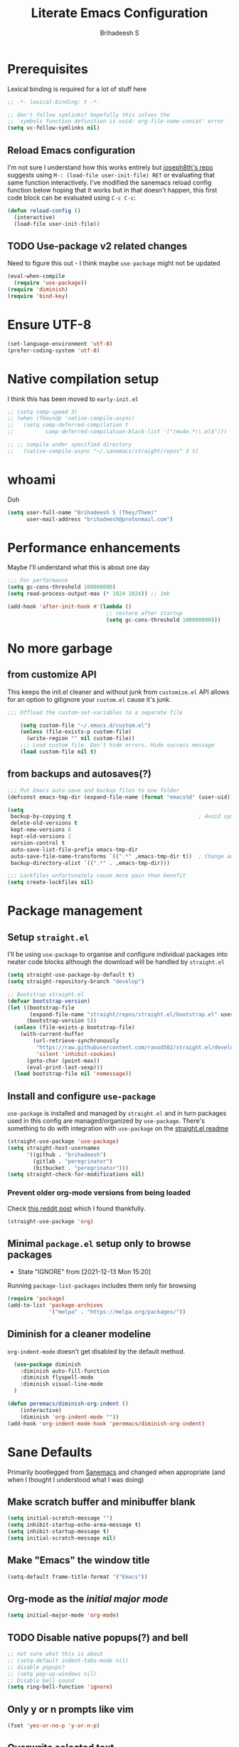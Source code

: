 #+TITLE: Literate Emacs Configuration
#+AUTHOR: Brihadeesh S
#+EMAIL: brihadeesh@protonmail.com
#+STARTUP: show4levels
#+CREATED: <2021-12-04 Sat>
#+MODIFIED: <2021-12-14 Tue>

* Prerequisites

Lexical binding is required for a lot of stuff here

#+BEGIN_SRC emacs-lisp
  ;; -*- lexical-binding: t -*-

  ;; don't follow symlinks? hopefully this solves the
  ;; `symbols function definition is void: org-file-name-concat' error
  (setq vc-follow-symlinks nil)
#+END_SRC


** Reload Emacs configuration

I'm not sure I understand how this works entirely but [[https://github.com/joseph8th/literatemacs#tangle-and-reload][joseph8th's repo]]
suggests using =M-: (load-file user-init-file) RET= or evaluating that
same function interactively. I've modified the sanemacs reload config
function below hoping that it works but in that doesn't happen, this
first code block can be evaluated using =C-c C-c=:

#+NAME: reload-emacs
#+BEGIN_SRC emacs-lisp
  (defun reload-config ()
    (interactive)
    (load-file user-init-file))
#+END_SRC



** TODO Use-package v2 related changes

Need to figure this out - I think maybe ~use-package~ might not be updated

#+begin_src emacs-lisp :tangle no
  (eval-when-compile
    (require 'use-package))
  (require 'diminish)
  (require 'bind-key)
#+end_src


* Ensure UTF-8

#+begin_src emacs-lisp
  (set-language-environment 'utf-8)
  (prefer-coding-system 'utf-8)
#+end_src


* Native compilation setup

I think this has been moved to ~early-init.el~

#+BEGIN_SRC emacs-lisp :tangle no
  ;; (setq comp-speed 3)
  ;; (when (fboundp 'native-compile-async)
  ;;   (setq comp-deferred-compilation t
  ;;          comp-deferred-compilation-black-list '("/mu4e.*\\.el$")))

  ;; ;; compile under specified directory
  ;;   (native-compile-async "~/.sanemacs/straight/repos" 3 t)

#+END_SRC



* whoami

Doh

#+begin_src emacs-lisp
  (setq user-full-name "Brihadeesh S (They/Them)"
        user-mail-address "brihadeesh@protonmail.com")
#+end_src


* Performance enhancements

Maybe I'll understand what this is about one day

#+NAME: performance_enhancement
#+BEGIN_SRC emacs-lisp
  ;;; For performance
  (setq gc-cons-threshold 100000000)
  (setq read-process-output-max (* 1024 1024)) ;; 1mb

  (add-hook 'after-init-hook #'(lambda ()
                                 ;; restore after startup
                                 (setq gc-cons-threshold 100000000)))
#+END_SRC



* No more garbage


** from customize API

This keeps the init.el cleaner and without junk from =customize.el=
API allows for an option to gitignore your =custom.el= cause it's
junk.

#+NAME: customize-disable
#+BEGIN_SRC emacs-lisp
;;; Offload the custom-set-variables to a separate file

    (setq custom-file "~/.emacs.d/custom.el")
    (unless (file-exists-p custom-file)
      (write-region "" nil custom-file))
    ;;; Load custom file. Don't hide errors. Hide success message
    (load custom-file nil t)
 #+END_SRC


** from backups and autosaves(?)

#+NAME: organise-junk
#+BEGIN_SRC emacs-lisp
  ;;; Put Emacs auto-save and backup files to one folder
  (defconst emacs-tmp-dir (expand-file-name (format "emacs%d" (user-uid)) temporary-file-directory))

  (setq
   backup-by-copying t                                        ; Avoid symlinks
   delete-old-versions t
   kept-new-versions 6
   kept-old-versions 2
   version-control t
   auto-save-list-file-prefix emacs-tmp-dir
   auto-save-file-name-transforms `((".*" ,emacs-tmp-dir t))  ; Change autosave dir to tmp
   backup-directory-alist `((".*" . ,emacs-tmp-dir)))

  ;;; Lockfiles unfortunately cause more pain than benefit
  (setq create-lockfiles nil)
 #+END_SRC



* Package management


** Setup ~straight.el~

I'll be using ~use-package~ to organise and configure individual
packages into neater code blocks although the download will be handled
by ~straight.el~

#+NAME: straight-setup
#+BEGIN_SRC emacs-lisp
  (setq straight-use-package-by-default t)
  (setq straight-repository-branch "develop")

  ;; Bootstrap straight.el
  (defvar bootstrap-version)
  (let ((bootstrap-file
         (expand-file-name "straight/repos/straight.el/bootstrap.el" user-emacs-directory))
        (bootstrap-version 5))
    (unless (file-exists-p bootstrap-file)
      (with-current-buffer
          (url-retrieve-synchronously
           "https://raw.githubusercontent.com/raxod502/straight.el/develop/install.el"
           'silent 'inhibit-cookies)
        (goto-char (point-max))
        (eval-print-last-sexp)))
    (load bootstrap-file nil 'nomessage))
#+END_SRC


** Install and configure =use-package=

~use-package~ is installed and managed by =straight.el= and in turn
packages used in this config are managed/organized by
~use-package~. There's something to do with integration with
~use-package~ on the [[https://github.com/raxod502/straight.el/blob/develop/README.md#integration-with-use-package][straight.el readme]]

#+NAME: use-use-package
#+BEGIN_SRC emacs-lisp
  (straight-use-package 'use-package)
  (setq straight-host-usernames
        '((github . "brihadeesh")
          (gitlab . "peregrinator")
          (bitbucket . "peregrinator")))
  (setq straight-check-for-modifications nil)
#+END_SRC


*** Prevent older org-mode versions from being loaded

Check
[[https://www.reddit.com/r/emacs/comments/qcj33a/problem_and_workaround_with_orgmode_function/hhmmskg/][this
reddit post]] which I found thankfully.

#+begin_src emacs-lisp
(straight-use-package 'org)
#+end_src


** Minimal ~package.el~ setup only to browse packages

- State "IGNORE"     from              [2021-12-13 Mon 15:20]
Running =package-list-packages= includes them only for browsing

#+BEGIN_SRC emacs-lisp
  (require 'package)
  (add-to-list 'package-archives
               '("melpa" . "https://melpa.org/packages/"))
#+END_SRC



** Diminish for a cleaner modeline

~org-indent-mode~ doesn't get disabled by the default method.

#+begin_src emacs-lisp
    (use-package diminish
      :diminish auto-fill-function
      :diminish flyspell-mode
      :diminish visual-line-mode
    )

  (defun peremacs/diminish-org-indent ()
      (interactive)
      (diminish 'org-indent-mode ""))
  (add-hook 'org-indent-mode-hook 'peremacs/diminish-org-indent)

#+end_src


* Sane Defaults

Primarily bootlegged from [[https://sanemacs.com][Sanemacs]] and changed when appropriate (and
when I thought I understood what I was doing)


** Make *scratch* buffer and *minibuffer* blank

#+NAME: blank-startup
#+BEGIN_SRC emacs-lisp
  (setq initial-scratch-message "")
  (setq inhibit-startup-echo-area-message t)
  (setq inhibit-startup-message t)
  (setq initial-scratch-message nil)
#+END_SRC


** Make "Emacs" the *window title*

#+NAME: set-window-title
#+BEGIN_SRC emacs-lisp
  (setq-default frame-title-format '("Emacs"))
#+END_SRC


** Org-mode as the /initial major mode/

#+NAME: start-with-org
#+BEGIN_SRC emacs-lisp
  (setq initial-major-mode 'org-mode)
#+END_SRC


** TODO Disable native popups(?) and bell

#+BEGIN_SRC emacs-lisp
  ;; not sure what this is about
  ;; (setq-default indent-tabs-mode nil)
  ;; disable popups?
  ;; (setq pop-up-windows nil)
  ;; Disable bell sound
  (setq ring-bell-function 'ignore)
#+END_SRC


** Only *y or n prompts* like vim

#+BEGIN_SRC emacs-lisp
  (fset 'yes-or-no-p 'y-or-n-p)
#+END_SRC


** Overwrite selected text

#+NAME: overwrite-active-region
#+BEGIN_SRC emacs-lisp
  (delete-selection-mode 1)
#+END_SRC


** Join line to following line

Plagiarised from [[https://pragmaticemacs.com/emacs/join-line-to-following-line/][pragmatic emacs]]. For the reverse, emacs has a
slightly obscurely named command =delete-indentation= which is bound
to =M-^= which can be rather useful. From the help for the function
(which you can always look up using =C-h k M-^= or =C-h f
delete-indentation=)

#+NAME: concatenate-following-line
#+BEGIN_SRC emacs-lisp
  ;; join line to next line
  (global-set-key (kbd "C-j")
              (lambda ()
                    (interactive)
                    (join-line -1)))
#+END_SRC


** Delete blank lines and whitespace interactively

Plagiarised from [[https://pragmaticemacs.com/emacs/delete-blank-lines-and-shrink-whitespace/][pragmatic emacs]]

#+NAME: shrink-whitespace
#+BEGIN_SRC emacs-lisp
  (global-set-key (kbd "M-SPC") 'shrink-whitespace)
#+END_SRC


** Multiple cursors

This is like =C-v=, a visual mode in vim/neovim. I stole this from
[[https://pragmaticemacs.com/emacs/multiple-cursors/][pragmatic emacs]].

#+NAME: multiple-cursors
#+BEGIN_SRC emacs-lisp
  (global-set-key (kbd "C-c m c") 'peremacs/edit-lines)
#+END_SRC


** Autoupdate buffer if files has changed on disk

#+NAME: reload-buffer-on-modification
#+BEGIN_SRC emacs-lisp
    (global-auto-revert-mode t)
#+END_SRC


** Whitespace mopup

#+NAME: del-whitespace
#+BEGIN_SRC emacs-lisp
      (add-hook 'before-save-hook
                'delete-trailing-whitespace) ;; Delete trailing whitespace on save
#+END_SRC


** Simpler kill buffer behaviour

#+NAME: buffer-killer
#+BEGIN_SRC emacs-lisp
  (defun peremacs/kill-this-buffer ()
    (interactive) (kill-buffer (current-buffer)))
  (global-set-key (kbd "C-x k") 'peremacs/kill-this-buffer)
#+END_SRC


** TODO Kill without accessing clipboard - reassess if this is really necessary

#+BEGIN_SRC emacs-lisp
  (defun peremacs/backward-kill-word ()
    (interactive "*")
    (push-mark)
    (backward-word)
    (delete-region (point) (mark)))

  (global-set-key (kbd "M-DEL") 'peremacs/backward-kill-word)
  (global-set-key (kbd "C-DEL") 'peremacs/backward-kill-word)
#+END_SRC


** Return to last position in buffer

Opens files at last position used. Something about this on [[https://www.emacswiki.org/emacs/SavePlace][Emacs Wiki]]

#+NAME: save-place
#+BEGIN_SRC emacs-lisp
  (save-place-mode 1)
#+END_SRC


** TODO Assorted keybindings - is this really necessary

#+NAME: manual-indent
#+BEGIN_SRC emacs-lisp
  (global-set-key (kbd "C->") 'indent-rigidly-right-to-tab-stop) ; Indent selection by one tab length
  (global-set-key (kbd "C-<") 'indent-rigidly-left-to-tab-stop)  ; De-indent selection by one tab length
#+END_SRC


** Pixel scroll precision mode (Emacs 29+)

#+begin_src emacs-lisp
  (pixel-scroll-precision-mode +1)
#+end_src


** Prompt before closing Emacs

#+begin_src emacs-lisp
;; Confirm when killing Emacs
(setq confirm-kill-emacs (lambda (prompt)
                           (y-or-n-p-with-timeout prompt 2 nil)))
#+end_src


** Show keystrokes

Stolen from [[https://github.com/karthink/emacs.d][Karthik Chikmaglur's emacs.d]]; shows what is typed immediately.

#+begin_src emacs-lisp
(setq echo-keystrokes 0.01)
#+end_src

* TODO SSH for personal packages and magit

This needs a ton of work

#+BEGIN_SRC emacs-lisp
  (use-package keychain-environment
      :config
      (keychain-refresh-environment))

  ;; ;; import ssh deets from profile
  ;; (use-package exec-path-from-shell
  ;;   :config
  ;;   (exec-path-from-shell-copy-env "SSH_AGENT_PID")
  ;;   (exec-path-from-shell-copy-env "SSH_AUTH_SOCK"))
#+END_SRC


* Terminals

Vterm ftw

#+BEGIN_SRC emacs-lisp
  (use-package vterm
    ;; :ensure t
    :load-path "/usr/lib/libvterm.so.0.0.3"

    :init
    ;;  (setq vterm-term-environment-variable "eterm-256color")
    (setq vterm-disable-bold-font t)
    (setq vterm-kill-buffer-on-exit t)
    (setq vterm-module-cmake-args "-DUSE_SYSTEM_LIBVTERM=no")
    (setq vterm-always-compile-module t)
    (setq vterm-copy-exclude-prompt t))
#+END_SRC

Make vterm behave like a guake terminal and open below the main
window. This can be toggled and opens only one instance per window
(afaik). Considering using [[https://github.com/jixiuf/vterm-toggle#vterm-toggle-use-dedicated-buffer][this feature]] to not provide a dedicated
buffer to vterm so it sticks to the window it was launched with.

#+begin_src emacs-lisp
  (use-package vterm-toggle
    :bind
    (("C-M-'" . vterm-toggle-cd))
    :config
    ;; reset window layout after kill
    (setq vterm-toggle-reset-window-configration-after-exit t)
    ;; toggle behaviour - like a toggle keep it running
    (setq vterm-toggle-hide-method nil)
    ;; show vterm in a window at the bottom
    (setq vterm-toggle-fullscreen-p nil)
    (add-to-list 'display-buffer-alist
             '((lambda(bufname _) (with-current-buffer bufname (equal major-mode 'vterm-mode)))
                (display-buffer-reuse-window display-buffer-at-bottom)
                ;;(display-buffer-reuse-window display-buffer-in-direction)
                ;;display-buffer-in-direction/direction/dedicated is added in emacs27
                ;;(direction . bottom)
                ;;(dedicated . t) ;dedicated is supported in emacs27
                (reusable-frames . visible)
                (window-height . 0.3)))
    )
#+end_src


** IGNORE Eshell configuration

Make eshell pop under the main window and not create a window of it's
own.

#+begin_src emacs-lisp :tangle no
  (use-package eshell-toggle
    :after eshell
    :bind ("C-M-'" . eshell-toggle)
    :custom
    (eshell-toggle-size-fraction 3)
    (eshell-toggle-use-projectile-root t)
    (eshell-toggle-run-command nil))
#+end_src


* Code utilities


** Snippets

#+BEGIN_SRC emacs-lisp
  (use-package yasnippet
    :config
    (yas-global-mode 1)
    :diminish yas-minor-mode)
#+END_SRC


** TODO Syntax checking with Flycheck

#+begin_src emacs-lisp
  (use-package flycheck
    :defer t
    :hook
    (prog-mode . flycheck-mode)
    (org-mode . flycheck-mode)
    (sh-mode . flycheck-mode)
    :diminish flycheck-mode
    )
#+end_src


** Bash - use tabs instead of spaces

Maybe this needs to be universal but this is especially annoying when
I edit void-packages 'template's which specifically need tabs in the
custom functions below.

#+begin_src emacs-lisp
  (add-hook 'sh-mode-hook
      (lambda ()
          (setq-default indent-tabs-mode t)
          (setq-default tab-width 8)
      (add-to-list 'write-file-functions 'delete-trailing-whitespace)))
#+end_src


** Autopaired parens

#+BEGIN_SRC emacs-lisp
  (electric-pair-mode 1)
#+END_SRC


** Don't add C-x,C-c,C-v; dont ask why though


#+BEGIN_SRC emacs-lisp
  (setq cua-enable-cua-keys nil)
  ;; for rectangles, CUA is nice
  (cua-mode t)
#+END_SRC


** Aggressive *indentation* coz OCD

...and I hate doing it manually and Emacs usually refuses to do it by
itself

#+BEGIN_SRC emacs-lisp
  (use-package aggressive-indent
    :config (global-aggressive-indent-mode 1)
    :diminish aggressive-indent-mode)
#+END_SRC


** I hate arthropods

...except those that you can eat

#+BEGIN_SRC emacs-lisp
  (use-package bug-hunter)
#+END_SRC


** cl-libify

Convert all (deperecated) =cl= symbols to =cl-lib=

#+BEGIN_SRC emacs-lisp
  (use-package cl-libify
    :disabled)
#+END_SRC


** Iedit

A more intuitive way to alter all the occurrences of a word/keyword at once

#+BEGIN_SRC emacs-lisp
  (use-package iedit)
#+END_SRC


** Show line numbers in programming modes

#+NAME: linum-for-progmode
#+BEGIN_SRC emacs-lisp
  (add-hook 'prog-mode-hook
                  (if (and (fboundp 'display-line-numbers-mode) (display-graphic-p))
                      #'display-line-numbers-mode
                    #'linum-mode))
#+END_SRC


** Open shell files from =~/bin= in =sh-mode=

Scope for adding more such shit?

#+BEGIN_SRC emacs-lisp
  (add-to-list 'auto-mode-alist '("/bin/" . sh-mode))
#+END_SRC


** Show matching parens

#+BEGIN_SRC emacs-lisp
  (show-paren-mode 1)
  ;; Worst possible setting with this theme - it sucks balls
  ;; (setq show-paren-style 'expression)
#+END_SRC


* Languages I (allegedly) use


** Vimscript for editing neovim init

...cause neovim sucks and I don't like leaving Emacs in the ideal
case. I might end up replacing this with a *lua config*

#+BEGIN_SRC emacs-lisp
  ;; vimrc syntax
  (use-package vimrc-mode)
  ;; :ensure t
  (add-to-list 'auto-mode-alist '("\\.vim\\(rc\\)?\\'" . vimrc-mode))
#+END_SRC


** Lua mode?

I intend to learn and use lua for my neovim config.

#+BEGIN_SRC emacs-lisp
  (use-package lua-mode)
#+END_SRC


** Emacs Speaks Statistics for *R* and python(?)

Figure out babel/org-tangle or whatever because Emacs sucks for
RMarkdown and org-mode is generally better (see next bit for RMarkdown)

#+BEGIN_SRC emacs-lisp
  (use-package ess)
  ;; :ensure t
  (require `ess-r-mode)
#+END_SRC


** Polymode for RMarkdown syntax

#+BEGIN_SRC emacs-lisp :tangle no
  (use-package poly-R)
  ;; :ensure t
  (add-to-list 'auto-mode-alist '("\\.md" . poly-markdown-mode))
  (add-to-list 'auto-mode-alist '("\\.Rmd" . poly-ess-help+R-mode))
#+END_SRC


** C and C++ ???

Like really?

#+BEGIN_SRC emacs-lisp
  ;; (use-package cc-mode)
#+END_SRC


** AUCTex for LaTex editing + completion

#+BEGIN_SRC emacs-lisp
  ;; FIXME:
  ;; (use-package auctex
  ;;   :init
  ;;   (setq TeX-auto-save t)
  ;;   (setq TeX-parse-self t)
  ;;   (setq-default TeX-master nil))

  (use-package auctex
    :demand t
    :no-require t
    :mode ("\\.tex\\'" . TeX-latex-mode)
    :config
    (defun latex-help-get-cmd-alist ()    ;corrected version:
      "Scoop up the commands in the index of the latex info manual.
         The values are saved in `latex-help-cmd-alist' for speed."
      ;; mm, does it contain any cached entries
      (if (not (assoc "\\begin" latex-help-cmd-alist))
          (save-window-excursion
            (setq latex-help-cmd-alist nil)
            (Info-goto-node (concat latex-help-file "Command Index"))
            (goto-char (point-max))
            (while (re-search-backward "^\\* \\(.+\\): *\\(.+\\)\\." nil t)
              (let ((key (buffer-substring (match-beginning 1) (match-end 1)))
                    (value (buffer-substring (match-beginning 2)
                                             (match-end 2))))
                (add-to-list 'latex-help-cmd-alist (cons key value))))))
      latex-help-cmd-alist)

    (add-hook 'TeX-after-compilation-finished-functions
              #'TeX-revert-document-buffer))

  ;; (use-package company-auctex)
#+END_SRC


** Spellcheck

Finally figured this out from a [[https://redd.it/ahysvb][reddit post from 2019]].

#+BEGIN_SRC emacs-lisp :tangle no
  ;; flyspell + aspell??
  (setq ispell-dictionary "en_GB")
  (setq ispell-program-name "hunspell")
  ;; below two lines reset the the hunspell to it STOPS querying locale!
  ;; (setq ispell-local-dictionary "en_GB") ; "en_GB" is key to lookup in `ispell-local-dictionary-alist`

  ;; tell ispell that apostrophes are part of words
  ;; and select Bristish dictionary
  ;; (setq ispell-local-dictionary-alist
  ;;             (quote ("UK_English" "[[:alpha:]]" "[^[:alpha:]]" "['’]" t ("-d" "en_GB") nil utf-8)))

  ;; hook for text mode
  (add-hook 'text-mode-hook 'flyspell-mode)
  ;; hook to check spelling for comments in code
  (add-hook 'prog-mode-hook 'flyspell-prog-mode)
#+END_SRC


*** Trying something else...

... because Void linux keeps complaining about not being able to find
a British English dictionary

#+begin_src emacs-lisp
  (setq ispell-program-name "aspell")
  ;; Please note ispell-extra-args contains ACTUAL parameters passed to aspell
  (setq ispell-extra-args '("--sug-mode=ultra" "--lang=en_GB"))

  ;; hook for text mode
  (add-hook 'text-mode-hook 'flyspell-mode)
  ;; hook to check spelling for comments in code
  (add-hook 'prog-mode-hook 'flyspell-prog-mode)
#+end_src


** Something like scrivener from Mac

...cause I'm gonna become a novelist and/or write large books in the
near future

#+BEGIN_SRC emacs-lisp
    (use-package binder)
    ;; (use-package binder-tutorial)
  #+END_SRC


** Brainfuck?

Esoteric language which makes absolutely no sense for me considering
ADHD and all.

#+begin_src emacs-lisp
    (use-package brainfuck-mode)
#+end_src


** El Doc for help in echo area

#+begin_src emacs-lisp
  (use-package eldoc
    :straight (:type built-in)

    :hook
    ((emacs-lisp-mode-hook . eldoc-mode)
     (lisp-interaction-mode-hook . eldoc-mode)
     (ielm-mode-hook . eldoc-mode)
     (org-mode . eldoc-mode)))
#+end_src


* Git with Magit and gists with =gist.el=

#+NAME: magit-config
#+BEGIN_SRC emacs-lisp
  (use-package magit
    :bind ("C-x g"    . magit-status))
#+END_SRC

~gist.el~ to manage github gists from here

#+NAME: gists-config
#+BEGIN_SRC emacs-lisp
  (use-package gist)
#+END_SRC


* View ePubs and PDFs in Emacs

#+BEGIN_SRC emacs-lisp
  (use-package nov
    :mode ("\\.epub\\'" . nov-mode)
    :config (nov-text-width 75))

  (use-package pdf-tools
    :magic ("%PDF" . pdf-view-mode)
    :mode ("\\.pdf\\'" . pdf-view-mode)
    :config (pdf-tools-install :no-query))

  ;; TODO this needs fixing idk why even
  ;; (use-package pdf-view
  ;;   :ensure nil
  ;;   :after pdf-tools
  ;;   :bind (:map pdf-view-mode-map
  ;;               ("C-s" . isearch-forward)
  ;;               ("d" . pdf-annot-delete)
  ;;               ("h" . pdf-annot-add-highlight-markup-annotation)
  ;;               ("t" . pdf-annot-add-text-annotation))
  ;;   :custom
  ;;   (pdf-view-display-size 'fit-page)
  ;;   (pdf-view-resize-factor 1.1)
  ;;   (pdf-view-use-unicode-ligther nil))
#+END_SRC



* Ledger for finance

I'm not entirely sure I can start with this yet but I think I've gotta
start working on paying of whatever debt I've accumulated.

#+NAME: pers_ledger
#+begin_src emacs-lisp
  (use-package ledger-mode
    :mode "\\.lgr\\'"

    :bind (:map ledger-mode-map
                ("TAB" . completion-at-point))

    :config
    (ledger-reports '(("bal" "%(binary) -f %(ledger-file) bal")
                      ;; ("bal this quarter" "%(binary) -f %(ledger-file) --period \"this quarter\" bal")
                      ;; ("bal last quarter" "%(binary) -f %(ledger-file) --period \"last quarter\" bal")
                      ;; ("reg" "%(binary) -f %(ledger-file) reg")
                      ;; ("payee" "%(binary) -f %(ledger-file) reg @%(payee)")
                      ("account" "%(binary) -f %(ledger-file) reg %(account)"))))
#+END_SRC


** IN-PROGRESS Prettier journaling for expenses

This is more like an ~org-mode~-like journal for personal expenses. I've
stolen this configuration from the author under the [[https://github.com/narendraj9/hledger-mode#usage][usage header]] of
the readme. It will need a lot more work to understand and I'm really
doing here so I've disabled it for now.

#+BEGIN_SRC emacs-lisp :tangle no
  (use-package hledger-mode
    ;; :straight t

    :mode ("\\.journal\\'" "\\.hledger\\'")

    ;; :commands hledger-enable-reporting

    :preface
    (defun hledger/next-entry ()
      "Move to next entry and pulse."
      (interactive)
      (hledger-next-or-new-entry)
      (hledger-pulse-momentary-current-entry))

    (defface hledger-warning-face
      '((((background dark))
         :background "Red" :foreground "White")
        (((background light))
         :background "Red" :foreground "White")
        (t :inverse-video t))
      "Face for warning"
      :group 'hledger)

    (defun hledger/prev-entry ()
      "Move to last entry and pulse."
      (interactive)
      (hledger-backward-entry)
      (hledger-pulse-momentary-current-entry))

    :bind (("C-c j" . hledger-run-command)
           :map hledger-mode-map
           ("TAB" . completion-at-point)
           ("C-c e" . hledger-jentry)
           ("M-p" . hledger/prev-entry)
           ("M-n" . hledger/next-entry))

    :init
    (setq hledger-jfile
          (expand-file-name "~/miscellany/personal/finance/accounting.journal")
          hledger-email-secrets-file (expand-file-name "secrets.el"
                                                       emacs-assets-directory))
    ;; Expanded account balances in the overall monthly report are
    ;; mostly noise for me and do not convey any meaningful information.
    (setq hledger-show-expanded-report nil)

    (when (boundp 'my-hledger-service-fetch-url)
      (setq hledger-service-fetch-url
            my-hledger-service-fetch-url))

    :config
    (add-hook 'hledger-view-mode-hook #'hl-line-mode)
    (add-hook 'hledger-view-mode-hook #'center-text-for-reading)

    (add-hook 'hledger-view-mode-hook
              (lambda ()
                (run-with-timer 1
                                nil
                                (lambda ()
                                  (when (equal hledger-last-run-command
                                               "balancesheet")
                                    ;; highlight frequently changing accounts
                                    (highlight-regexp "^.*\\(savings\\|cash\\).*$")
                                    (highlight-regexp "^.*credit-card.*$"
                                                      'hledger-warning-face))))))

    (add-hook 'hledger-mode-hook
              (lambda ()
                (make-local-variable 'company-backends)
                (add-to-list 'company-backends 'hledger-company))))

  (use-package hledger-input
    :bind (("C-c e" . hledger-capture)
           :map hledger-input-mode-map
           ("C-c C-b" . popup-balance-at-point))

    :preface
    (defun popup-balance-at-point ()
      "Show balance for account at point in a popup."
      (interactive)
      (if-let ((account (thing-at-point 'hledger-account)))
          (message (hledger-shell-command-to-string (format " balance -N %s "
                                                            account)))
        (message "No account at point")))

    :config
    (setq hledger-input-buffer-height 20)
    (add-hook 'hledger-input-post-commit-hook #'hledger-show-new-balances)
    (add-hook 'hledger-input-mode-hook #'auto-fill-mode)
    (add-hook 'hledger-input-mode-hook
              (lambda ()
                (make-local-variable 'company-idle-delay)
                (setq-local company-idle-delay 0.1)))
    )
#+end_src


* Company for completions

Transient: only until I can figure corfu out

#+BEGIN_SRC emacs-lisp :tangle no
  (use-package company
        ;; :ensure t
    ;; :bind
    ;;`company-mode-map
    ;; (("TAB" . company-select-next
    ;; ("M-n"     . company-select-next)
        ;;       ("M-p"     . company-select-previous)
    ;;  ))
    :config
    (setq company-idle-delay 0.0)
    :hook
    (after-init-hook . global-company-mode))
#+END_SRC


* TODO Corfu for completion-at-point (non-minibuffer kind)

This might need some more work - integration with [[https://github.com/minad/cape][minad's ~cape~]] for
various kinds of completions although he alleges this works well with
base Emacs.

#+NAME: corfu-competions
#+BEGIN_SRC emacs-lisp
  (use-package corfu
    :bind
    (:map corfu-map
           ;; ??? :states 'insert
           ("TAB" . corfu-next)
           ([tab] . corfu-next)
           ("S-TAB" . corfu-previous)
           ([backtab] . corfu-previous)
           ("<escape>" . corfu-quit)
           ("<return>" . corfu-insert)
           ("M-d" . corfu-show-documentation)
           ("M-l" . 'corfu-show-location)
           ("SPC" . corfu-insert-separator))

    :custom
    ;; Only use `corfu' when calling `completion-at-point' or
    (corfu-auto t)
    ;; `indent-for-tab-command'
    (corfu-auto-prefix 0)
    (corfu-auto-delay 0.2)

    (corfu-min-width 80)
    ;; Always have the same width
    (corfu-max-width corfu-min-width)
    (corfu-count 14)
    (corfu-scroll-margin 4)
    (corfu-cycle nil)

    ;; Show documentation in echo area?
    (corfu-echo-documentation t)

    ;; Preselect first candidate?
    (corfu-preselect-first t)
    ;; Preview current candidate?
    (corfu-preview-current 'insert)

    :init
    (corfu-global-mode))
#+END_SRC


The following might need removal

#+BEGIN_SRC emacs-lisp :tangle no
  (use-package corfu
        :bind
        ;; Use TAB for cycling, default is `corfu-complete'.
        (:map corfu-map
              ("TAB" . corfu-next)
              ([tab] . corfu-next)
              ("S-TAB" . corfu-previous)
              ([backtab] . corfu-previous))

        :config
        ;; TAB-and-Go customizations
        ;; Enable cycling for `corfu-next/previous'
        (setq corfu-cycle t)
        ;; Disable candidate preselection
        (setq corfu-preselect-first nil)

        (corfu-global-mode +1))
#+END_SRC


** CAPE - extensions for corfu

Corfu needs ~cape~ to provide completion backends because it's extremely
stripped down. Will have to check what other backends I'll need to
enable.

#+begin_src emacs-lisp
  (use-package cape
      :config
      (setq cape-dabbrev-min-length 2)

      :init
      ;; Add `completion-at-point-functions', used by `completion-at-point'.

      (dolist (backend '( cape-file cape-dabbrev cape-keyword cape-abbrev
                          cape-ispell cape-dict cape-symbol cape-line ))
                       (add-to-list 'completion-at-point-functions backend)))

      ;; (add-to-list 'completion-at-point-functions #'cape-file)
      ;; (add-to-list 'completion-at-point-functions #'cape-dabbrev)
      ;; (add-to-list 'completion-at-point-functions #'cape-keyword)
      ;; (add-to-list 'completion-at-point-functions #'cape-abbrev)
      ;; (add-to-list 'completion-at-point-functions #'cape-ispell)
      ;; (add-to-list 'completion-at-point-functions #'cape-dict)
      ;; (add-to-list 'completion-at-point-functions #'cape-symbol)
      ;; (add-to-list 'completion-at-point-functions #'cape-line)
#+end_src


* Undo tree

Helps revert to older versions of files in case I fuck up something
somewhere. Hmm. I doubt I ever use it so disabling it now.

#+BEGIN_SRC emacs-lisp
    (use-package undo-tree
      :init
      (setq undo-tree-history-directory-alist '(("." . "~/.emacs.d/undo"))
            undo-tree-auto-save-history nil)
      (global-undo-tree-mode)
      :diminish undo-tree-mode)
#+END_SRC


* Project management and navigation

#+BEGIN_SRC emacs-lisp
  ;; project management
  (use-package projectile
    ;; :ensure t
    :demand t
    :init (setq projectile-completion-system 'default)
    :bind-keymap
    ("C-c p" . projectile-command-map)
    ;; :diminish projectile-mode
    :config
    (setq projectile-project-search-path '("~/my_gits/" "~/Journal/"))
    (projectile-mode +1))

  ;; (use-package ibuffer-projectile
  ;;   :after ibuffer
  ;;   :preface
  ;;   (defun my/ibuffer-projectile ()
  ;;     (ibuffer-projectile-set-filter-groups)
  ;;     (unless (eq ibuffer-sorting-mode 'alphabetic)
  ;;       (ibuffer-do-sort-by-alphabetic)))
  ;;   :hook (ibuffer . my/ibuffer-projectile))
#+END_SRC



* Consistent and simpler keybinding assignment

#+BEGIN_SRC emacs-lisp
  (use-package general
    ;; :ensure t
    :config
    (general-define-key
     "M-/" 'hippie-expand
     "M-z" 'zap-to-char))
#+END_SRC



* ERC for IRC

SystemCrafters recommends this so here I am using it.

#+begin_src emacs-lisp
  (setq erc-server "irc.libera.chat"
        erc-nick "peregrinator"    ; Change this!
        erc-user-full-name "Brihadeesh S"  ; And this!
        erc-track-shorten-start 8
        erc-autojoin-channels-alist '(("irc.libera.chat" "#voidlinux" "#xbps" "#emacs" "#bash" "#sway" "#river" "#systemcrafters"))
        erc-kill-buffer-on-part t
        erc-auto-query 'bury)
#+end_src

** Configuring SASL for automatic authentication

#+begin_src emacs-lisp :tangle no
  (add-to-list 'load-path "~/.emacs.d/lisp/erc-libera-sasl")

  ;; Require ERC-SASL package
  (require 'erc-sasl)

  ;; Add SASL server to list of SASL servers (start a new list, if it did not exist)
  (add-to-list 'erc-sasl-server-regexp-list "irc\\.libera\\.chat")

  ;; Redefine/Override the erc-login() function from the erc package, so that
  ;; it now uses SASL
  (defun erc-login ()
    "Perform user authentication at the IRC server. (PATCHED)"
    (erc-log (format "login: nick: %s, user: %s %s %s :%s"
             (erc-current-nick)
             (user-login-name)
             (or erc-system-name (system-name))
             erc-session-server
             erc-session-user-full-name))
    (if erc-session-password
        (erc-server-send (format "PASS %s" erc-session-password))
      (message "Logging in without password"))
    (when (and (featurep 'erc-sasl) (erc-sasl-use-sasl-p))
      (erc-server-send "CAP REQ :sasl"))
    (erc-server-send (format "NICK %s" (erc-current-nick)))
    (erc-server-send
     (format "USER %s %s %s :%s"
         ;; hacked - S.B.
         (if erc-anonymous-login erc-email-userid (user-login-name))
         "0" "*"
         erc-session-user-full-name))
    (erc-update-mode-line))
#+end_src


* Window Management
This ofc *doensn't work* on wayland and =pgtk= emacs but am I willing
to learn C++ and emacs-lisp well enough to contribute to porting this
to wayland/wlroots or something?


** EXWM

#+BEGIN_SRC emacs-lisp
  (use-package exwm
    ;; :ensure t

    :diminish

    :custom
    (exwm-workspace-number 4)

    ;; (defun exwm-start-process (command)
    ;;   "Start a process via a shell COMMAND."
    ;;   (interactive (list (read-shell-command "$ ")))
    ;;   (start-process-shell-command command nil command))

    ;; ((kbd "<s-return>") #'exwm-start-process)

    ;; (exwm-input-set-key (kbd "<s-return>") #'exwm-start-process)

    :config
    ;; This now has to be toggled separately in the `~/.xinitrc'
    ;; see https://www.reddit.com/r/emacs/comments/mjx2qd/conditional_loading_for_exwm_with_usepackage/gte7puu/
    (require 'exwm-config)
    ;; (exwm-config-default)

    ;; Effective use of EXWM requires the ability to return from char-mode to line-mode.
    ;; This will be performed with s-r.
    (exwm-input-set-key (kbd "s-r") #'exwm-reset)

    ;; Hide all windows except the current one.
    (exwm-input-set-key (kbd "s-o") #'delete-other-windows)

    ;; Close the current window and kill its buffer.
    (exwm-input-set-key (kbd "C-s-x") #'kill-buffer-and-window)

    ;; Close the current window without killing its buffer.
    (exwm-input-set-key (kbd "s-x") #'delete-window)

    ;; Open an Eshell buffer in the current buffer’s location.
    (exwm-input-set-key (kbd "C-z") #'eshell-find-eshell-here)

    ;;  Move point to the windows immediately around the current window.
    (exwm-input-set-key (kbd "s-h") #'windmove-left)
    (exwm-input-set-key (kbd "s-j") #'windmove-down)
    (exwm-input-set-key (kbd "s-k") #'windmove-up)
    (exwm-input-set-key (kbd "s-l") #'windmove-right)
    (exwm-input-set-key (kbd "s-w") #'exwm-workspace-switch))
#+END_SRC



** TODO Workspaces with perspective-el

Independent workspaces for different projects like profiles on RStudio
but perhaps a lot more dynamic. This might need more work hence adding
[[https://github.com/nex3/perspective-el][a link to the project page]] here.

#+BEGIN_SRC emacs-lisp
  (use-package perspective
    :demand t
    :bind
    ;; these work with selectrum/vertico i.e. `completing-read'
    ;; type completion systems that are appararently closer to
    ;; base Emacs functioning.
    (("C-x b" . persp-switch-to-buffer*)
    ;;("C-x k" . persp-kill-buffer*)
    )
    :config
    ;; Running `persp-mode' multiple times resets the perspective list...
  (unless (equal (default-value 'persp-mode) t)
    (persp-mode 1)))
#+END_SRC


** Undo disrupted window/frame arrangement after using some shit

Stolen from [[https://github.com/karthink/emacs.d][Karthik Chikmaglur's emacs.d]]

#+begin_src emacs-lisp
  (use-package winner
    :disabled
    :commands winner-undo
    :bind (("C-x C-/" . winner-undo)
           ("s-/" . winner-undo)
           ("s-S-/" . winner-redo))
    :config
    (winner-mode +1))
#+end_src


** Ace-window

Simpler navigation between open Emacs windows

#+BEGIN_SRC emacs-lisp
  (use-package ace-window
    ;; :bind ((M-o . ace-window))
    :init
    (setq aw-keys '(?a ?s ?d ?f ?j ?k ?l ?o))
    (global-set-key (kbd "C-x o") 'ace-window)
    :diminish ace-window-mode)
#+END_SRC


Other actions that ~ace-window~ handles:

#+begin_src emacs-lisp :tangle no
  (defvar aw-dispatch-alist
  '((?x aw-delete-window "Delete Window")
	(?m aw-swap-window "Swap Windows")
	(?M aw-move-window "Move Window")
	(?c aw-copy-window "Copy Window")
	(?j aw-switch-buffer-in-window "Select Buffer")
	(?n aw-flip-window)
	(?u aw-switch-buffer-other-window "Switch Buffer Other Window")
	(?c aw-split-window-fair "Split Fair Window")
	(?v aw-split-window-vert "Split Vert Window")
	(?b aw-split-window-horz "Split Horz Window")
	(?o delete-other-windows "Delete Other Windows")
	(?? aw-show-dispatch-help))
  "List of actions for `aw-dispatch-default'.")
#+end_src


** TODO Sane native window management - needs work

Focuses new windows when created.

#+BEGIN_SRC emacs-lisp
  ;; Window management
  ;; focus new windows once created
  ;; (use-package window
  ;;   :straight (:type 'built-in)
  ;;   :bind (("C-x 3" . hsplit-last-buffer)
  ;;          ("C-x 2" . vsplit-last-buffer))
  ;;   :preface
  ;;   (defun hsplit-last-buffer ()
  ;;     "Gives the focus to the last created horizontal window."
  ;;     (interactive)
  ;;     (split-window-horizontally)
  ;;     (other-window 1))

  ;;   (defun vsplit-last-buffer ()
  ;;     "Gives the focus to the last created vertical window."
  ;;     (interactive)
  ;;     (split-window-vertically)
  ;;     (other-window 1)))
  #+END_SRC



** IN-PROGRESS Better popups

#+BEGIN_SRC emacs-lisp
  (use-package popper
      :bind (("C-`"   . popper-toggle-latest)
             ("M-`"   . popper-cycle)
             ("C-M-`" . popper-toggle-type))

      :init
      ;; assign windows to popper (to appear as popups)
      (setq popper-reference-buffers
            '("\\*Messages\\*"
              "Output\\*$"
              "\\*Backtrace\\*"
              "\\*Warnings\\*"
              "^Calc:"
              "^\\*ielm\\*"
              ;; terminals as popups
              "^\\*eshell.*\\*$" eshell-mode
              "^\\*shell.*\\*$" shell-mode
              "^\\*term.*\\*$" term-mode
              "^\\*vterm.*\\*$" vterm-mode
              help-mode
              compilation-mode
              ;; magit stuff
              "^magit:*" magit-mode))

      ;;grouping popups by projectile groups
      (setq popper-group-function #'popper-group-by-projectile)

      ;; popper UI configguration
      (setq popper-modeline nil)

      (popper-mode +1)
      ;; echo area hints?
      (popper-echo-mode +1)
      )
#+END_SRC


* Display keybinds following various prefixes such as =C-h=

#+BEGIN_SRC emacs-lisp
  (use-package which-key
    :diminish which-key-mode
    :config
    (which-key-mode))
#+END_SRC



* Editing root files & privelege escalation for TRAMP if I ever use it

#+BEGIN_SRC emacs-lisp
    (use-package su
      ;; :config
      ;; (su-mode +1)
      )
#+END_SRC



* Minibuffer completions


** TODO Completion - is [[https://gitlab.com/protesilaos/mct][mct]] worth using?


** IGNORE Prescient command history with =M-x=

#+BEGIN_SRC emacs-lisp :tangle no
  (use-package prescient
    :config
    (prescient-persist-mode 1))
  ;; (use-package selectrum-prescient)
#+END_SRC


** Access a list of recently edited files

Helps jump back into whatever I was doing before closing Emacs. Or my
laptop more like it.

#+BEGIN_SRC emacs-lisp
    (use-package recentf
      :init
      (setq recentf-max-menu-items 25
            recentf-auto-cleanup 'never
            recentf-keep '(file-remote-p file-readable-p))
      (recentf-mode 1))
  #+END_SRC



** IGNORE Selectrum for completions UI

If I rememeber right, this is closer to the default completion
behaviour in Emacs.

#+BEGIN_SRC emacs-lisp :tangle no
  (use-package selectrum
    :init
    (selectrum-mode +1)

    :config
    ;; to make sorting and filtering more intelligent
    (selectrum-prescient-mode +1)

    ;; to save your command history on disk, so the sorting gets more
    ;; intelligent over time
    (prescient-persist-mode +1))
#+END_SRC


** Vertico for completions UI

#+BEGIN_SRC emacs-lisp
  ;; Enable vertico
  (use-package vertico
    ;; pulls extensions as well?
    ;; :straight (:host github :repo "minad/vertico")

    :init
    (vertico-mode)

    :config
    ;; Grow and shrink the Vertico minibuffer
    (setq vertico-resize t)
    (advice-add #'tmm-add-prompt :after #'minibuffer-hide-completions))
#+END_SRC


*** TODO Vertico extensions

Again stolen from Karthik Chikmaglur and needs heavy work, hence not enabled

#+name: vertico-multiform
#+begin_src emacs-lisp :tangle no
  (use-package vertico-multiform
    :load-path "~/.emacs.d/lisp/vertico-extensions/"
    :commands vertico-multiform-mode
    :after vertico-flat
    :bind (:map vertico-map
                ("M-q" . vertico-multiform-grid)
                ("C-l" . vertico-multiform-unobtrusive)
                ("C-M-l" . embark-export))
    :init (vertico-multiform-mode 1)
    :config
    (setq vertico-multiform-categories
           '((file my/vertico-grid-mode reverse)
             (project-file my/vertico-grid-mode reverse)
             (imenu buffer)
             (consult-location buffer)
             (consult-grep buffer)
             (notmuch-result reverse)
             (minor-mode reverse)
             (reftex-label reverse)
             (bib-reference reverse)
             (xref-location reverse)
             (t unobtrusive)))
     (setq vertico-multiform-commands
           '((load-theme my/vertico-grid-mode reverse)
             (my/toggle-theme my/vertico-grid-mode reverse)
             (consult-dir-maybe reverse)
             (consult-dir reverse)
             (consult-history reverse)
             (consult-completion-in-region reverse)
             (completion-at-point reverse)
             (org-roam-node-find reverse)
             (embark-completing-read-prompter reverse)
             (embark-act-with-completing-read reverse)
             (embark-prefix-help-command reverse)
             (tmm-menubar reverse)))

     (defun vertico-multiform-unobtrusive ()
       "Toggle the quiet display."
       (interactive)
       (vertico-multiform--display-toggle 'vertico-unobtrusive-mode)
       (if vertico-unobtrusive-mode
           (vertico-multiform--temporary-mode 'vertico-reverse-mode -1)
         (vertico-multiform--temporary-mode 'vertico-reverse-mode 1))))
#+END_SRC

#+NAME: vertico-unobtrusive
#+BEGIN_SRC emacs-lisp :tangle no
  (use-package vertico-unobtrusive
    :load-path "~/.local/share/git/vertico/extensions/"
    :after vertico-flat)
#+end_src

#+name vertico-grid
#+begin_src emacs-lisp :tangle no
    (use-package vertico-grid
      :load-path "~/.emacs.d/lisp/vertico-extensions/"
      :after vertico
      ;; :bind (:map vertico-map ("M-q" . vertico-grid-mode))
      :config
      (defvar my/vertico-count-orig vertico-count)
      (define-minor-mode my/vertico-grid-mode
        "Vertico-grid display with modified row count."
        :global t :group 'vertico
        (cond
         (my/vertico-grid-mode
          (setq my/vertico-count-orig vertico-count)
          (setq vertico-count 4)
          (vertico-grid-mode 1))
         (t (vertico-grid-mode 0)
            (setq vertico-count my/vertico-count-orig))))
      (setq vertico-grid-separator "    ")
      (setq vertico-grid-lookahead 50))
  #+end_src

#+name: vertico-quick
#+begin_src emacs-lisp :tangle no
(use-package vertico-quick
      :load-path "~/.emacs.d/lisp/vertico-extensions/"
      :after vertico
      :bind (:map vertico-map
             ("M-i" . vertico-quick-insert)
             ("C-'" . vertico-quick-exit)
             ("C-o" . vertico-quick-embark))
      :config
      (defun vertico-quick-embark (&optional arg)
        "Embark on candidate using quick keys."
        (interactive)
        (when (vertico-quick-jump)
          (embark-act arg))))
#+end_src

#+name: vertico-directory
#+begin_src emacs-lisp :tangle no
    (use-package vertico-directory
      :load-path "~/.emacs.d/lisp/vertico-extensions/"
      :hook (rfn-eshadow-update-overlay vertico-directory-tidy)
      :after vertico
      :bind (:map vertico-map
             ("DEL"   . vertico-directory-delete-char)
             ("M-DEL" . vertico-directory-delete-word)
             ("C-w"   . vertico-directory-delete-word)
             ("RET"   . vertico-directory-enter)))
#+end_src

#+name:vertico-repeat
#+begin_src emacs-lisp :tangle no
    (use-package vertico-repeat
      :load-path "~/.emacs.d/lisp/vertico-extensions/"
      :after vertico
      :bind (("C-x ." . vertico-repeat)))
#+end_src

#+name:vertico-reverse
#+begin_src emacs-lisp :tangle no
    (use-package vertico-reverse
      ;; :disabled
      :load-path "~/.emacs.d/lisp/vertico-extensions/"
      :after vertico)
#+end_src

#+name:vertico-repeat
#+begin_src emacs-lisp :tangle no
    (use-package vertico-flat
      :load-path "~/.emacs.d/lisp/vertico-extensions/"
      ;; :bind (:map vertico-map
      ;;             ("M-q" . vertico-flat-mode))
      :after vertico)
#+end_src

#+name:vertico-buffer
#+begin_src emacs-lisp :tangle no
(use-package vertico-buffer
      :load-path "~/.emacs.d/lisp/vertico-extensions/"
      :after vertico
      ;; :hook (vertico-buffer-mode . vertico-buffer-setup)
      :config
      (setq vertico-buffer-display-action 'display-buffer-reuse-window))
#+end_src


** Orderless completion

Search for commands, buffers, etc with vertico without having to match
the order of words in the command. Adding spaces between keywords can
match commands with those words anywhere in them. This config was
bootlegged from [[https://github.com/minad/consult/wiki#minads-orderless-configuration][minad's config at the consult wiki]].

#+BEGIN_SRC emacs-lisp
  (use-package orderless
    :config
  (defvar +orderless-dispatch-alist
    '((?% . char-fold-to-regexp)
      (?! . orderless-without-literal)
      (?`. orderless-initialism)
      (?= . orderless-literal)
      (?~ . orderless-flex)))

  ;; Recognizes the following patterns:
  ;; * ~flex flex~
  ;; * =literal literal=
  ;; * %char-fold char-fold%
  ;; * `initialism initialism`
  ;; * !without-literal without-literal!
  ;; * .ext (file extension)
  ;; * regexp$ (regexp matching at end)
  (defun +orderless-dispatch (pattern index _total)
    (cond
     ;; Ensure that $ works with Consult commands, which add disambiguation suffixes
     ((string-suffix-p "$" pattern)
      `(orderless-regexp . ,(concat (substring pattern 0 -1) "[\x100000-\x10FFFD]*$")))
     ;; File extensions
     ((and
       ;; Completing filename or eshell
       (or minibuffer-completing-file-name
           (derived-mode-p 'eshell-mode))
       ;; File extension
       (string-match-p "\\`\\.." pattern))
      `(orderless-regexp . ,(concat "\\." (substring pattern 1) "[\x100000-\x10FFFD]*$")))
     ;; Ignore single !
     ((string= "!" pattern) `(orderless-literal . ""))
     ;; Prefix and suffix
     ((if-let (x (assq (aref pattern 0) +orderless-dispatch-alist))
          (cons (cdr x) (substring pattern 1))
        (when-let (x (assq (aref pattern (1- (length pattern))) +orderless-dispatch-alist))
          (cons (cdr x) (substring pattern 0 -1)))))))

  ;; Define orderless style with initialism by default
  (orderless-define-completion-style +orderless-with-initialism
    (orderless-matching-styles '(orderless-initialism orderless-literal orderless-regexp)))

  ;; You may want to combine the `orderless` style with `substring` and/or `basic`.
  ;; There are many details to consider, but the following configurations all work well.
  ;; Personally I (@minad) use option 3 currently. Also note that you may want to configure
  ;; special styles for special completion categories, e.g., partial-completion for files.
  ;;
  ;; 1. (setq completion-styles '(orderless))
  ;; This configuration results in a very coherent completion experience,
  ;; since orderless is used always and exclusively. But it may not work
  ;; in all scenarios. Prefix expansion with TAB is not possible.
  ;;
  ;; 2. (setq completion-styles '(substring orderless))
  ;; By trying substring before orderless, TAB expansion is possible.
  ;; The downside is that you can observe the switch from substring to orderless
  ;; during completion, less coherent.
  ;;
  ;; 3. (setq completion-styles '(orderless basic))
  ;; Certain dynamic completion tables (completion-table-dynamic)
  ;; do not work properly with orderless. One can add basic as a fallback.
  ;; Basic will only be used when orderless fails, which happens only for
  ;; these special tables.
  ;;
  ;; 4. (setq completion-styles '(substring orderless basic))
  ;; Combine substring, orderless and basic.
  ;;
  (setq completion-styles '(orderless)
        completion-category-defaults nil
        ;;; Enable partial-completion for files.
        ;;; Either give orderless precedence or partial-completion.
        ;;; Note that completion-category-overrides is not really an override,
        ;;; but rather prepended to the default completion-styles.
        ;; completion-category-overrides '((file (styles orderless partial-completion))) ;; orderless is tried first
        completion-category-overrides '((file (styles partial-completion)) ;; partial-completion is tried first
                                        ;; enable initialism by default for symbols
                                        (command (styles +orderless-with-initialism))
                                        (variable (styles +orderless-with-initialism))
                                        (symbol (styles +orderless-with-initialism)))
        orderless-component-separator #'orderless-escapable-split-on-space ;; allow escaping space with backslash!
        orderless-style-dispatchers '(+orderless-dispatch)))
#+END_SRC


** Persistent command history

Persist history over Emacs restarts. Vertico sorts by history position.

#+BEGIN_SRC emacs-lisp
(use-package savehist
    :init
    (savehist-mode))
#+END_SRC


** A few more useful configurations

#+BEGIN_SRC emacs-lisp
  ;; (use-package emacs
    ;; :init
    ;; Add prompt indicator to `completing-read-multiple'.
    ;; Alternatively try `consult-completing-read-multiple'.
    (defun crm-indicator (args)
      (cons (concat "[CRM] " (car args)) (cdr args)))
    (advice-add #'completing-read-multiple :filter-args #'crm-indicator)

    ;; Do not allow the cursor in the minibuffer prompt
    (setq minibuffer-prompt-properties
          '(read-only t cursor-intangible t face minibuffer-prompt))
    (add-hook 'minibuffer-setup-hook #'cursor-intangible-mode)

    ;; Emacs 28: Hide commands in M-x which do not work in the current mode.
    ;; Vertico commands are hidden in normal buffers.
    ;; (setq read-extended-command-predicate
    ;;       #'command-completion-default-include-p)

    ;; Enable recursive minibuffers
    (setq enable-recursive-minibuffers t)
    ;; )
#+END_SRC


** Richer annotations in minubuffer

#+BEGIN_SRC emacs-lisp
  (use-package marginalia
    :after vertico

    ;; The :init configuration is always executed (Not lazy!)
    :init

    ;; Must be in the :init section of use-package such that the mode gets
    ;; enabled right away. Note that this forces loading the package.
    (marginalia-mode)

    ;; When using Selectrum, ensure that Selectrum is refreshed when cycling annotations.
    ;; (advice-add #'marginalia-cycle :after
    ;;             (lambda () (when (bound-and-true-p selectrum-mode) (selectrum-exhibit 'keep-selected))))

    ;; Prefer richer, more heavy, annotations over the lighter default variant.
    ;; E.g. M-x will show the documentation string additional to the keybinding.
    ;; By default only the keybinding is shown as annotation.
    ;; Note that there is the command `marginalia-cycle' to
    ;; switch between the annotators.
    ;; (setq marginalia-annotators '(marginalia-annotators-heavy marginalia-annotators-light nil))
    )
#+END_SRC


** Consult adds more minibuffer functionality

#+BEGIN_SRC emacs-lisp
  (use-package consult
    ;; Replace bindings. Lazily loaded due by `use-package'.
    :bind
    (("C-x B" . consult-buffer)
     ("C-x 4 b" . consult-buffer-other-window)
     ("C-x 5 b" . consult-buffer-other-frame)
     ("M-g i" . consult-imenu)
     ("M-g I" . consult-project-imenu)
     ;; searching for files
     ("M-s f" . consult-find)
     ("M-s F" . consult-git-grep)
     ("M-s g" . consult-grep)
     ("M-s r" . consult-ripgrep)
     ("C-c f r" . consult-recent-file)
     ;; Isearch integration
     ("C-s" . consult-isearch-history)
     ("C-c L" . consult-outline)
     ("C-c L" . consult-org-heading)
     ;; yank from kill-ring
     ("M-y" . consult-yank-pop)
     )

    ;; Enable automatic preview at point in the *Completions* buffer. This is
    ;; relevant when you use the default completion UI. You may want to also
    ;; enable `consult-preview-at-point-mode` in Embark Collect buffers.
    :hook (completion-list-mode . consult-preview-at-point-mode)

    :config
    ;; Configure the narrowing key.
    (setq consult-narrow-key "<") ;; (kbd "C-+")

    ;; Configure a function which returns the project
    ;; root directory - projectile.el (projectile-project-root)
    (autoload 'projectile-project-root "projectile")
    (setq consult-project-root-function #'projectile-project-root)

    ;; use consult with perspective.el
    (consult-customize consult--source-buffer :hidden t :default nil)

    (defvar consult--source-perspective
      (list :name     "Perspective"
	    :narrow   ?s
	    :category 'buffer
	    :state    #'consult--buffer-state
	    :default  t
	    :items    #'persp-get-buffer-names))

    (push consult--source-perspective consult-buffer-sources)
    )

  ;; Optionally add the `consult-flycheck' command.
  (use-package consult-flycheck
    :bind (:map flycheck-command-map
		("!" . consult-flycheck)))
#+END_SRC


** TODO Embark - actions; reorganise

This I've not used yet but makes a lot of stuff easier like
searchingfor the =definition= or the =help/info= page a highlighted
word from within the buffer or the minibuffer or even the minibuffer
completion list.

*Group with the rest of the packages from this family?*

#+BEGIN_SRC emacs-lisp
    (use-package embark
      :bind
      (("C-S-a" . embark-act)       ;; pick some comfortable binding
       ("C-h B" . embark-bindings)) ;; alternative for `describe-bindings'

      :init
      ;; Optionally replace the key help with a completing-read interface
      (setq prefix-help-command #'embark-prefix-help-command)

      :config
      ;; Hide the mode line of the Embark live/completions buffers
      (add-to-list 'display-buffer-alist
                   '("\\`\\*Embark Collect \\(Live\\|Completions\\)\\*"
                     nil
                     (window-parameters (mode-line-format . none)))))

    ;; Consult users will also want the embark-consult package.
    (use-package embark-consult
      :ensure t
      :after (embark consult)
      :demand t ; only necessary if you have the hook below
      ;; if you want to have consult previews as you move around an
      ;; auto-updating embark collect buffer
      :hook
      (embark-collect-mode . consult-preview-at-point-mode))
#+END_SRC




* IN-PROGRESS org-mode setup

- [X] Get the damn thing first
- [ ] Organise the thing - needs splitting into multiple code blocks.


** Basic configuration

#+BEGIN_SRC emacs-lisp
  (use-package org
    ;;:defer t
    ;;:hook (org-mode . dw/org-mode-setup)
    :config
    (setq ;; org-ellipsis " ▾"
     ;; hide markers for bold, italic, etc
     org-hide-emphasis-markers t
     ;; fontify code in code blocks
     org-src-fontify-natively t
     org-fontify-quote-and-verse-blocks t
     org-src-tab-acts-natively t
     ;; org-edit-src-content-indentation 2
     org-hide-block-startup nil
     org-src-preserve-indentation nil
     ;; org-startup-folded 'content
     org-cycle-separator-lines 2
     org-capture-bookmark nil
     org-hide-leading-stars t
     ;; display numbers instead of bullets for headings
     org-num-mode t
     )

    ;;(setq org-modules
    ;;  '(org-crypt
    ;;      org-habit
    ;;      org-bookmark
    ;;      org-eshell
    ;;      org-irc))

    (setq org-refile-targets '((nil :maxlevel . 5)
                               (org-agenda-files :maxlevel . 5)))

    (setq org-outline-path-complete-in-steps nil)
    (setq org-refile-use-outline-path t)

    ;; get something like this for regular emacs bindings
    ;;(evil-define-key '(normal insert visual) org-mode-map (kbd "C-j") 'org-next-visible-heading)
    ;;(evil-define-key '(normal insert visual) org-mode-map (kbd "C-k") 'org-previous-visible-heading)
    ;;(evil-define-key '(normal insert visual) org-mode-map (kbd "M-j") 'org-metadown)
    ;;(evil-define-key '(normal insert visual) org-mode-map (kbd "M-k") 'org-metaup)

    (org-babel-do-load-languages
     'org-babel-load-languages
     '((emacs-lisp . t)
       (R . t)
       ;;(ledger . t)
       ))

    (use-package org-superstar
      :after org
      :hook (org-mode . org-superstar-mode)
      :custom
      (org-superstar-remove-leading-stars t)
      ;;(org-superstar-headline-bullets-list '("◉" "○" "●" "○" "●" "○" "●"))
      )

    ;; Replace list hyphen with dot
    (font-lock-add-keywords 'org-mode
                            '(("^ *\\([-]\\) "
                               (0 (prog1 () (compose-region (match-beginning 1) (match-end 1) "•"))))))

    ;; Make sure org-indent face is available
    (require 'org-indent)

    ;; Ensure that anything that should be fixed-pitch in Org files appears that way
    (set-face-attribute 'org-block nil :inherit 'fixed-pitch)
    (set-face-attribute 'org-table nil :inherit 'fixed-pitch)
    (set-face-attribute 'org-formula nil :inherit 'fixed-pitch)
    (set-face-attribute 'org-code nil :inherit '(shadow fixed-pitch))
    (set-face-attribute 'org-indent nil :inherit '(org-hide fixed-pitch))
    (set-face-attribute 'org-verbatim nil :inherit '(shadow fixed-pitch))
    (set-face-attribute 'org-special-keyword nil :inherit '(font-lock-comment-face fixed-pitch))
    (set-face-attribute 'org-meta-line nil :inherit '(font-lock-comment-face fixed-pitch))
    (set-face-attribute 'org-checkbox nil :inherit 'fixed-pitch)


    ;; block templates
    ;; This is needed as of Org 9.2
    (require 'org-tempo)

    (add-to-list 'org-structure-template-alist '("sh" . "src sh"))
    (add-to-list 'org-structure-template-alist '("el" . "src emacs-lisp"))
    (add-to-list 'org-structure-template-alist '("li" . "src lisp"))
    (add-to-list 'org-structure-template-alist '("sc" . "src scheme"))
    (add-to-list 'org-structure-template-alist '("rr" . "src R"))
    (add-to-list 'org-structure-template-alist '("py" . "src python"))
    (add-to-list 'org-structure-template-alist '("lua" . "src lua"))
    (add-to-list 'org-structure-template-alist '("yaml" . "src yaml"))
    (add-to-list 'org-structure-template-alist '("json" . "src json"))

    ;; disable electric pairing for angle bracket

    (add-hook 'org-mode-hook (lambda ()
           (setq-local electric-pair-inhibit-predicate
                   `(lambda (c)
                  (if (char-equal c ?<) t (,electric-pair-inhibit-predicate c)))))))

#+END_SRC


** Display emphasis markers on hover

This package makes it much easier to edit Org documents when
org-hide-emphasis-markers is turned on. It temporarily shows the
emphasis markers around certain markup elements when you place your
cursor inside of them. No more fumbling around with = and *
characters!

#+BEGIN_SRC emacs-lisp
  (use-package org-appear
    :hook (org-mode . org-appear-mode))
#+END_SRC


** Sources for agenda tasks

Generates an agenda from wildcarded org files from the specified
directory

#+BEGIN_SRC emacs-lisp :tangle no
  ;; (setq org-agenda-files
  ;;       (file-expand-wildcards "~/org/*.org"))
#+END_SRC


** Display features



*** Autoindent/autofill turned on automatically

#+BEGIN_SRC emacs-lisp
  (add-hook 'org-mode-hook 'org-indent-mode)
  (setq org-startup-indented t)

  ;; organise paragraphs automatically
  (add-hook 'org-mode-hook 'turn-on-auto-fill)
#+END_SRC


*** Tags and todo-keywords config

Todo-keywords are things like ~TODO~ and ~DONE~ and so on. Tags are for
classifying stuff by the general theme of what's being talked about.


**** todo-keywords
#+BEGIN_SRC emacs-lisp
  (setq org-todo-keywords
        '((sequence "TODO(t)" "IN-PROGRESS(i@/!)" "CHECK(c!)" "|" "DONE(d!)" "IGNORE(f!)")))
#+END_SRC


**** TODO tags

#+BEGIN_SRC emacs-lisp
  (setq org-tag-alist '((("misc" . ?m)
                        ("emacs" . ?e)
                        ("dotfiles" . ?d)
                        ("work" . ?w)
                        ("chore" . ?c)
                        ("blog" . ?b)
                        )))
#+END_SRC



*** TODO Capture templates

This will need to be looked at carefully. Roughly, I need to work out
if I'm going to be using ~org-agenda~ and if so, how will I be using
it. Adding tasks can be made much easier with this. I can also use
this for entering entries into ~org-journal~, making it a whole deal
easier. Perhaps to start off, [[https://orgmode.org/worg/org-tutorials/index.html][the org-mode tutorial]] might be a good
place to start. I've also got a simple enough config from a reddit
post in my [[file:person_el/sample-org-setup.el][unused local elisp libs]] too.



*** Bullets for non ordered list

#+BEGIN_SRC emacs-lisp
  (font-lock-add-keywords 'org-mode
                          '(("^ +\\([-*]\\) "
                             (0 (prog1 () (compose-region (match-beginning 1) (match-end 1) "•"))))))


    (use-package org-bullets
      :config (add-hook 'org-mode-hook (lambda () (org-bullets-mode 1))))

    ;; If like me, you’re tired of manually updating your tables of
    ;; contents, toc-org will maintain a table of contents at the first
    ;; heading that has a :TOC: tag.
#+END_SRC



*** =Table of contents= for org-mode files

#+BEGIN_SRC emacs-lisp
  (use-package toc-org
      :after org
      :hook (org-mode . toc-org-enable))
#+END_SRC

Alternatively

#+begin_src emacs-lisp :tangle no
(use-package org-make-toc
  :hook (org-mode . org-make-toc-mode))
#+end_src


*** Minad's modern UI for org-mode

#+begin_src emacs-lisp
  (use-package org-modern
    :config
    ;; Add frame borders and window dividers
    ;; (modify-all-frames-parameters
     ;; '((right-divider-width . 40)
     ;;  (internal-border-width . 0)))
    (dolist (face '(window-divider
                    window-divider-first-pixel
                    window-divider-last-pixel))
      (face-spec-reset-face face)
      (set-face-foreground face (face-attribute 'default :background)))
    (set-face-background 'fringe (face-attribute 'default :background))

    ;; Org settings
    (setq org-hide-emphasis-markers t
          org-pretty-entities t
          org-auto-align-tags nil
          org-tags-column 0
          org-ellipsis " ▾"
          org-catch-invisible-edits 'show-and-error
          org-special-ctrl-a/e t
          org-insert-heading-respect-content t)

    :hook
    (org-mode . org-modern-mode))
#+end_src



** TODO Org-Babel for literate programming

Org-mode needs org-babel, ob-tangle, live pdf/html preview within
Emacs, hooks to enable auto-fill, linum-mode (?)


** IN-PROGRESS org-roam

Start off with networked note-taking in the hope that this *GTD* thing
really works for me. I'll still have to find something to schedule
tasks and organise time with maybe /pomodoro/? Not loading this until
I'm sure this reaches some tangible stage of completion.

#+begin_src emacs-lisp :tangle no
(use-package org-roam
  :straight t)
#+end_src


** Better commenting in org-mode code-blocks

Got this from a [[https://emacs.stackexchange.com/a/19741/23936][Stack Exchange answer]] to work around messed up
commenting using the default ~C-x C-;~ command. The older/default
command messes up lines, undos, and sometimes comment syntax as well.

#+begin_src emacs-lisp
;; allow comment region in the code edit buffer (according to language)
(defun my-org-comment-dwim (&optional arg)
  (interactive "P")
  (or (org-babel-do-key-sequence-in-edit-buffer (kbd "M-;"))
      (comment-dwim arg)))

;; make `C-c C-v C-x M-;' more convenient
(define-key org-mode-map
  (kbd "M-;") 'my-org-comment-dwim)
#+end_src


** TODO Journaling requirements

This needs better setting up and integration with either =Orgzly= or
=GitJournal= for android. iOS seems to have better apps though. Or
just make this workable with the termux version of Emacs.

#+BEGIN_SRC emacs-lisp
  (use-package org-journal
    :init
    ;; Change default prefix key; needs to be set before loading org-journal
    (setq org-journal-prefix-key "C-c j ")

    :bind
    ;; (("C-c t" . journal-file-today)
    ;;  ("C-c y" . journal-file-yesterday))

    :config
    ;; Journal directory and files
    (setq org-journal-dir "~/Journal/entries/"
          org-journal-file-format "%Y/%m/%Y%m%d.org"
          org-journal-file-type 'daily
          org-journal-find-file 'find-file)

    ;; Journal file content
    (setq org-journal-date-format "%e %b %Y (%A)"
          org-journal-time-format "(%R)"
          org-journal-file-header "#+TITLE: Daily Journal\n#+STARTUP: showeverything")
    )
#+END_SRC



** TODO [[https://github.com/bdarcus/citar][Citar]] for reference management?

If I ever get down to writing papers, of course, I'd write them in
~org-mode~ or LaTeX so this should be useful considering =Mendeley
desktop= is bloat and I haven't a clue if FreeBSD even has
=Zotero=. This has additional setup stuff to do with Embark and the
rest of that family. This particular config only works with
~org-mode~. Needs a shit ton of work to properly setup.

Also perhaps check out [[https://github.com/jkitchin/org-ref][org-ref]] - it /seems a lot
simpler/. [[https://www.youtube.com/watch?v=2t925KRBbFc][Introduction to org-ref]] - a video ontroduction

#+BEGIN_SRC emacs-lisp :tangle no
  ;;(use-package citar
    ;;:no-require
    ;;:custom
    ;;(org-cite-global-bibliography '("~/bib/references.bib"))
    ;;(org-cite-insert-processor 'citar)
    ;;(org-cite-follow-processor 'citar)
    ;;(org-cite-activate-processor 'citar)
    ;; optional: org-cite-insert is also bound to C-c C-x C-@
    ;;:bind
    ;;(:map org-mode-map :package org ("C-c b" . #'org-cite-insert)))
#+END_SRC



** org-present for presentations

See [[https://github.com/daviwil/dotfiles/blob/9776d65c4486f2fa08ec60a06e86ecb6d2c40085/Emacs.org#presentations][dawiwil's section on this]] from his literate init for more about
this.


* Multimedia


** EMMS for music

#+begin_src emacs-lisp
  (use-package emms
    :commands emms
    :config
    (require 'emms-setup)
    (emms-standard)
    (emms-default-players)
    (emms-mode-line-disable)
    (setq emms-source-file-default-directory "~/Music/")
    ;;(dw/leader-key-def
      ;;"am"  '(:ignore t :which-key "media")
      ;;"amp" '(emms-pause :which-key "play / pause")
      ;;"amf" '(emms-play-file :which-key "play file"))
    )
#+end_src


** mpv for video

#+begin_src emacs-lisp
  (use-package mpv)
#+end_src


* Web surfing and more

Got most of these from [[https://github.com/daviwil/dotfiles/blob/9776d65c4486f2fa08ec60a06e86ecb6d2c40085/Emacs.org][daviwil]]'s literate configuration


** Gemini

#+begin_src emacs-lisp
  (use-package elpher)
#+end_src


** TODO mail with mu4e

see [[https://github.com/daviwil/dotfiles/blob/9776d65c4486f2fa08ec60a06e86ecb6d2c40085/Mail.org][daviwil's mail.org]] and the configuration in his [[https://github.com/daviwil/dotfiles/blob/9776d65c4486f2fa08ec60a06e86ecb6d2c40085/Emacs.org#mail][literate config]].


** TODO Browser


** Elfeed for RSS

#+begin_src emacs-lisp
  (use-package elfeed
    :commands elfeed
    :config
    (setq elfeed-feeds
      '("https://sachachua.com/blog/feed/"
        "https://guix.gnu.org/feeds/blog.atom"
        "https://www.reddit.com/r/emacs/.rss"
        "​https://news.ycombinator.com/rss")))
#+end_src


* UI configuration


** Highlighted line-mode

#+NAME: cursorline
#+BEGIN_SRC emacs-lisp
  ;; cursorline
  (global-hl-line-mode 1)
#+END_SRC


** Solid window dividers

#+BEGIN_SRC emacs-lisp
  ;; (setq window-divider-default-right-width 1)
  ;; (setq window-divider-default-bottom-width 1)
  ;; (setq window-divider-default-places 'all)
  ;; (window-divider-mode)
  (setq window-divider-default-right-width 1)
  (setq window-divider-default-bottom-width 1)
  (setq window-divider-default-places 'right-only)
  (add-hook 'after-init-hook #'window-divider-mode)
#+END_SRC


** Something about underlines

Underline line at descent position, not baseline position

#+BEGIN_SRC emacs-lisp
  (setq x-underline-at-descent-line t)
#+END_SRC


** IGNORE figure this out too - No ugly button for checkboxes

#+BEGIN_SRC emacs-lisp :tangle no
  (setq widget-image-enable nil)
#+END_SRC


** Cursor configuration

#+BEGIN_SRC emacs-lisp
  (set-default 'cursor-type  '(bar . 2))
  (blink-cursor-mode 1)
#+END_SRC


** Line-number format

#+BEGIN_SRC emacs-lisp
        (setq linum-format "%4d ")
  #+END_SRC


** Visual not audible bell

Flashes modeline for warnings from [[https://github.com/purcell/mode-line-bell][purcell]]

#+BEGIN_SRC emacs-lisp
    ;; No sound
    (setq ring-bell-function 'ignore)

    (use-package mode-line-bell
      :config
      (mode-line-bell-mode))
#+END_SRC



** No Tooltips

#+BEGIN_SRC emacs-lisp
  (tooltip-mode 0)
#+END_SRC


** Minibuffer appearance?

As per [[https://www.reddit.com/r/emacs/comments/rxa29k/is_it_possible_to_have_a_window_which_is_just_the/hrhvrqw/][Hamilton9508's comment]] he makes a single minibuffer-only frame
across the bottom of the Emacs window and so the rest of the frames
have only a single buffer (i.e. the buffer being edited/used) and no
minubuffer of it's own. Not sure if this will work for me but I'll
perhaps give it a shot.

#+begin_src emacs-lisp
  (setq minibuffer-frame-alist '(
              (name . "minibuf")
              (menu-bar-lines . 0)
              (vertical-scroll-bars . nil)
              (auto-raise . t)
              (sticky . t)
              (left . 0)
              (top . -1)
              (height . 1)
              (internal-border-width . 0)
              (minibuffer . only)))
#+end_src


** Fringe

No fringe but nice glyphs for truncated and wrapped lines

#+BEGIN_SRC emacs-lisp
  (fringe-mode '(0 . 0))
#+END_SRC


** Minimalist and ordered mode-line

People seem to use packages for this. I've considered using the
[[https://github.com/seagle0128/doom-modeline][doom-modeline]] but it seems to be pretty heavy in terms of dependencies
and I'd like a mode-line with a much more fundamental interface
although it's still a good contender considering it's very simple to
configure. I'm also considering [[https://github.com/gexplorer/simple-modeline][simple-mode-line]].


#+name: lamdba-modeline
#+begin_src emacs-lisp
  (use-package lambda-line
    :straight (:type git :host github :repo "lambda-emacs/lambda-line")

    :custom
    ;; Set position of status-line
    (lambda-line-position 'bottom)

    ;; abbreviate major modes
    (lambda-line-abbrev t)

    ;; add some cushion
    (lambda-line-hspace "  ")

    ;; use a prefix symbol
    (lambda-line-prefix t)

    ;; no extra space for prefix
    (lambda-line-prefix-padding nil)

    ;; no invert colors
    (lambda-line-status-invert nil)

    ;; status symbols
    (lambda-line-gui-ro-symbol  " ⨂")
    (lambda-line-gui-mod-symbol " ⬤")
    (lambda-line-gui-rw-symbol  " ◯")

    ;; padding on top and bottom of line
    (lambda-line-space-top 0)
    (lambda-line-space-bottom 0)

    ;; adjust the vertical placement of symbol
    (lambda-line-symbol-position 0.1)

    :config
    ;; activate lambda-line
    (lambda-line-mode)

    ;; set divider line in footer
    (when (eq lambda-line-position 'top)
     (setq-default mode-line-format (list "%_"))
     (setq mode-line-format (list "%_"))))
#+end_src

*** IN-PROGRESS Mood-line because I'm fucking tired

#+begin_src emacs-lisp :tangle no
  (use-package mood-line
    :config
    (mood-line-mode)
    )
#+end_src


** Font configuration


*** Setting a font

#+BEGIN_SRC emacs-lisp
  ;; (set-face-font 'default "Unifont Medium 8")
  ;; (set-face-font 'default "Sudo 9")
  ;; (set-face-font 'default "Roboto Mono-7.5")
  ;; (set-face-font 'default "Anka/Coder:pixelsize=10")
  ;; (set-face-font 'default "Cascadia Mono:style=Light:size=10")
  (set-face-font 'default "Monoid-7")
  ;; (set-face-font 'default "Iosevka-8")
  ;; (set-face-font 'default "mononoki-7.5")
  ;; (set-face-font 'default "Consolas-8")
  ;; (set-face-font 'default "Hack-7.5")
  ;; (set-face-font 'default "Liga SFMono Nerd Font-8")
  ;; (set-face-font 'default "Terminus (TTF)-9")
  ;; (set-face-font 'default "Anonymous Pro-8.5")
  ;; (set-face-font 'default "Dina-8")
  ;; (set-face-font 'default "Droid Sans Mono-7.5")
  ;; (set-face-font 'default "Inconsolata:pixelsize=11")
#+END_SRC


*** Line spacing

Usually 0, less if possible but Emacs doesn't allow for that.

#+BEGIN_SRC emacs-lisp
  ;; Line spacing, can be 0 for code and 1 or 2 for text
  (setq-default line-spacing 0)
#+END_SRC


** Editor theme


*** IGNORE Initial config for moody I guess

Something to do with cleaner modeline for =moody.el= although I'm not
sure it works this way.

#+BEGIN_SRC emacs-lisp :tangle no
  (let ((line (face-attribute 'mode-line :underline)))
    (set-face-attribute 'mode-line          nil :overline line)
    (set-face-attribute 'mode-line-inactive nil :overline line)
    (set-face-attribute 'mode-line-inactive nil :underline line)
    (set-face-attribute 'mode-line          nil :box nil)
    (set-face-attribute 'mode-line-inactive nil :box nil)
    (set-face-attribute 'mode-line-inactive nil :box nil))
#+END_SRC


*** Externally sourced


**** Modus themes from Protesilaos!

This might need additional setting since modus themes are now included
within Emacs

#+BEGIN_SRC emacs-lisp
  (use-package modus-themes
      :config

      (setq modus-themes-bold-constructs t
            modus-themes-italic-constructs t
            modus-themes-region 'no-extend
            modus-themes-mode-line '(2)
            modus-themes-prompts '(backgound bold intense)
            ;; modus-themes-hl-line 'accented
            modus-themes-intense-markup t
            modus-themes-region '(no-extend bg-only)
            modus-themes-org-block 'gray-background
            modus-themes-subtle-line-numbers t)

      (setq modus-themes-completions
            (quote ((matches . (background))
                   (selection . (semibold background))
                   (popup . (background)))))

      (defun peremacs/call-modus-operandi ()
        (interactive)
        ;; heading backgrounds work better here
        (disable-theme 'modus-vivendi)
        (setq modus-themes-headings
              '((1 . (overline background semibold 1.2))
                (2 . (overline background semibold 1.1))
                (3 . (overline background semibold))
                (4 . (background semibold))
                (t . (regular))))
        (modus-themes-load-operandi))

      (defun peremacs/call-modus-vivendi ()
        (interactive)
        (disable-theme 'modus-operandi)
        (setq modus-themes-headings
              '((1 . (overline semibold 1.2))
                (2 . (overline semibold 1.1))
                (3 . (overline semibold))
                (4 . (semibold))
                (t . (regular))))
        (modus-themes-load-vivendi))


      ;; set semibold as the bold face
      ;; (for those fonts that provide this face)
      ;; (set-face-attribute 'bold nil :weight 'semibold)

      ;; Load the theme files before enabling a theme
      (modus-themes-load-themes)

      ;; Load the theme of your choice:
      ;; (peremacs/call-modus-operandi)
      ;; (peremacs/call-modus-vivendi)
      )
#+END_SRC


**** IN-PROGRESS Wilmersdorf for dark theme

I saw this on [[https://github.com/hlissner/emacs-doom-themes][doom-themes]] but I don't want to pull all of those just
for this, so installing from it's [[https://github.com/ianyepan/wilmersdorf-emacs-theme][GitHub]] using ~straight.el~. But it
fails to load with ~use-package~ so I'm going to have to do it manually.

#+begin_src emacs-lisp :tangle no
    (use-package wilmersdorf
      :straight (:host github :repo "ianyepan/wilmersdorf-emacs-theme")

      :config
      ;; (load-theme 'wilmersdorf t)
      )
#+end_src

The download/setup process should look like this but it'll need some
work before I can full automate it (since this is a repo that uses
stow and I'd prefer it be under version control)

#+begin_src sh :tangle no
  mkdir ~/.emacs.d/themes
  cd ~/.emacs.d/themes
  wget https://raw.githubusercontent.com/ianyepan/wilmersdorf-emacs-theme/master/wilmersdorf-theme.el
#+end_src

#+begin_src emacs-lisp
  (add-to-list 'custom-theme-load-path "~/.emacs.d/themes/")
  ;; (load-theme 'wilmersdorf t)
  ;; (load-theme 'Parchment t)
#+end_src


**** TODO Elegant Emacs from Nicolas Rougier

Somehow figure out how to incorporate my edits into this - they were
definitely a lot better for my workflow (doh)

#+BEGIN_SRC emacs-lisp
  (use-package nano-theme
    :straight (:host github :repo "rougier/nano-theme")

    ;; load theme separately
    ;; (nano-light)
    )
#+END_SRC

This is my fork

#+BEGIN_SRC emacs-lisp :tangle no
;; I'll have to manually load the theme I guess because this shit is a mess.
  (use-package elegant-emacs
    :straight (elegant-emacs :type git :host github :repo "brihadeesh/elegant-emacs"))
#+END_SRC



**** Tao themes

Monochrome theme with minimal bold highlights and boxes?

#+BEGIN_SRC emacs-lisp
  (use-package tao-theme
    :config
    ;; load theme
    ;; (load-theme 'tao-yang t)
    ;; (load-theme 'tao-yin t)
    )
#+END_SRC


**** Expresso theme

#+begin_src emacs-lisp
(use-package espresso-theme
    :straight (:host github :repo "dgutov/espresso-theme")
    ;;:config
    ;; (load-theme 'espresso t)
    )
#+end_src


**** Github dark

#+begin_src emacs-lisp
  (use-package github-dark-vscode-theme
    :config
    ;; (load-theme 'github-dark-vscode t)
    ;; unrelated but the cursor colour really needs improvement
    ;; (set-cursor-color "#ffffff")
    )
#+end_src


**** Github modern theme (light)

#+begin_src emacs-lisp
  (use-package github-modern-theme
    :config
    ;; (load-theme 'github-modern t)
    )
#+end_src


**** Vale theme

#+begin_src emacs-lisp :tangle no
  (use-package vale
    :straight (:type git :repo "https://codeberg.org/ext0l/vale.el")
    :config
    ;; (load-theme 'vale t)
    )
#+end_src

**** IN-PROGRESS Parchment theme

Based on the screenshot of Haskell code on the [[https://fsd.it/shop/fonts/pragmatapro/#tab-fb289adf-7c14-8][Pragmata Pro website]].

#+begin_src emacs-lisp :tangle no
  (use-package Parchment-theme
    :straight (:host github :repo "brihadeesh/emacs-parchment-theme")
    :config
    (load-theme 'Parchment t)
    )
#+end_src

*** Almost mono theme

#+begin_src emacs-lisp
  (use-package almost-mono-themes
    :config
    ;; (load-theme 'almost-mono-black t)
    ;; (load-theme 'almost-mono-gray t)
    ;; (load-theme 'almost-mono-cream t)
    ;; (load-theme 'almost-mono-white t)
    )
#+end_src


*** Stimmung themes for nearly monochrome appearance

#+begin_src emacs-lisp
  (use-package stimmung-themes
    ;; :straight (stimmung-themes :host github :repo "motform/stimmung-themes") ; if you are a straight shooter
    :config
    (stimmung-themes-load-light))
#+end_src


*** Commentary

An elegant theme highlighting comments only

#+BEGIN_SRC emacs-lisp
  (use-package commentary-theme
    ;;:config
    ;;(load-theme 'commentary t)
    )
#+END_SRC


*** IN-PROGRESS My themes (LOL)

Neither of these work using =straight.el= or =use-package=, together
or separately (afaik). If these work, I could maybe add some more of
my own.

Forked from the [[https://github.com/lthms/colorless-themes][colorless-themes macro]]. This includes my version of
the macro, original themes from Thomas Letan, and some additional
themes of my own that use this macro.

#+BEGIN_SRC emacs-lisp
  (use-package colourless-themes
    :straight (:host gitlab :repo "peregrinator/colourless-themes-el")
    ;;:config
    ;;(load-theme 'beelzebub t)
    )
#+END_SRC


** Pulse to locate cursor with Protesilaos's pulsar

#+begin_src emacs-lisp
  (use-package pulsar
    :straight (:host gitlab :repo "protesilaos/pulsar")

    :custom
    (pulsar-pulse-functions ; Read the doc string for why not `setq'
     '(recenter-top-bottom
       move-to-window-line-top-bottom
       reposition-window
       bookmark-jump
       other-window
       delete-window
       delete-other-windows
       forward-page
       backward-page
       scroll-up-command
       scroll-down-command
       windmove-right
       windmove-left
       windmove-up
       windmove-down
       windmove-swap-states-right
       windmove-swap-states-left
       windmove-swap-states-up
       windmove-swap-states-down
       tab-new
       tab-close
       tab-next
       org-next-visible-heading
       org-previous-visible-heading
       org-forward-heading-same-level
       org-backward-heading-same-level
       outline-backward-same-level
       outline-forward-same-level
       outline-next-visible-heading
       outline-previous-visible-heading
       outline-up-heading))

     :config
     (setq pulsar-pulse t)
     (setq pulsar-delay 0.055)
     (setq pulsar-iterations 10)
     (setq pulsar-face 'pulsar-blue)

     (pulsar-setup)

     :bind (("C-c l" . pulsar-pulse-line)
            ("C-c h l" . pulsar-highlight-line))

     :hook
     (consult-after-jump-hook . pulsar-recenter-middle)
     (consult-after-jump-hook . pulsar-reveal-entry))
#+end_src




Also stolen from Karthik Chikmaglur

#+begin_src emacs-lisp :tangle no
(use-package pulse
  :custom-face
  (pulse-highlight-start-face ((t (:inherit region))))
  (pulse-highlight-face ((t (:inherit region))))
  :hook (((dumb-jump-after-jump
           imenu-after-jump) . my/recenter-and-pulse)
         ((bookmark-after-jump
           magit-diff-visit-file
           next-error) . my/recenter-and-pulse-line))
  :init
  (add-hook 'after-make-frame-functions
            (defun my/pulse-type (_frame)
              (when window-system (setq pulse-flag t))))

  (with-no-warnings
    (defun my/pulse-momentary-line (&rest _)
      "Pulse the current line."
      (pulse-momentary-highlight-one-line (point)))

    (defun my/pulse-momentary (&rest _)
      "Pulse the region or the current line."
      (if (fboundp 'xref-pulse-momentarily)
          (xref-pulse-momentarily)
        (my/pulse-momentary-line)))

    (defun my/recenter-and-pulse(&rest _)
      "Recenter and pulse the region or the current line."
      (recenter)
      (my/pulse-momentary))

    (defun my/recenter-and-pulse-line (&rest _)
      "Recenter and pulse the current line."
      (recenter)
      (my/pulse-momentary-line))

    (defun my/pulse-momentary-upper-bound (&rest _)
      "Pulse the upper scrolling bound of the screen."
      (save-excursion
        (move-to-window-line next-screen-context-lines)
        (my/pulse-momentary-line)))

    (defun my/pulse-momentary-lower-bound (&rest _)
      "Pulse the lower scrolling bound of the screen."
      (save-excursion
        (move-to-window-line (- next-screen-context-lines))
        (my/pulse-momentary-line)))

    (advice-add 'scroll-up-command   :after #'my/pulse-momentary-upper-bound)
    (advice-add 'scroll-down-command :after #'my/pulse-momentary-lower-bound)))
#+end_src
